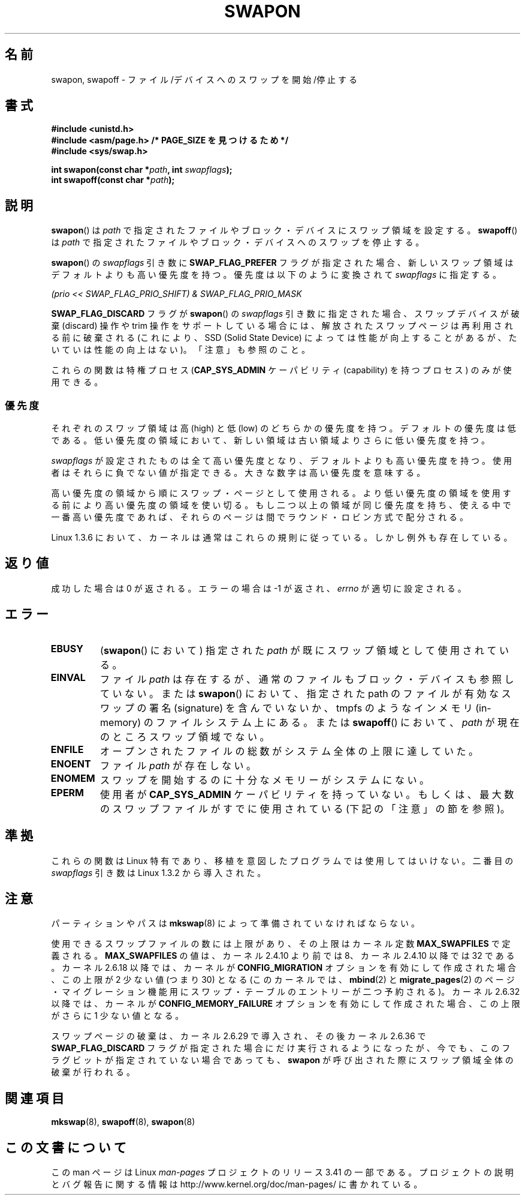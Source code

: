 .\" Hey Emacs! This file is -*- nroff -*- source.
.\"
.\" Copyright (c) 1992 Drew Eckhardt (drew@cs.colorado.edu), March 28, 1992
.\"
.\" Permission is granted to make and distribute verbatim copies of this
.\" manual provided the copyright notice and this permission notice are
.\" preserved on all copies.
.\"
.\" Permission is granted to copy and distribute modified versions of this
.\" manual under the conditions for verbatim copying, provided that the
.\" entire resulting derived work is distributed under the terms of a
.\" permission notice identical to this one.
.\"
.\" Since the Linux kernel and libraries are constantly changing, this
.\" manual page may be incorrect or out-of-date.  The author(s) assume no
.\" responsibility for errors or omissions, or for damages resulting from
.\" the use of the information contained herein.  The author(s) may not
.\" have taken the same level of care in the production of this manual,
.\" which is licensed free of charge, as they might when working
.\" professionally.
.\"
.\" Formatted or processed versions of this manual, if unaccompanied by
.\" the source, must acknowledge the copyright and authors of this work.
.\"
.\" Modified by Michael Haardt <michael@moria.de>
.\" Modified 1993-07-24 by Rik Faith <faith@cs.unc.edu>
.\" Modified 1995-07-22 by Michael Chastain <mec@duracef.shout.net>
.\" Modified 1995-07-23 by aeb
.\" Modified 1996-10-22 by Eric S. Raymond <esr@thyrsus.com>
.\" Modified 1998-09-08 by aeb
.\" Modified 2004-06-17 by Michael Kerrisk <mtk.manpages@gmail.com>
.\" Modified 2004-10-10 by aeb
.\" 2004-12-14 mtk, Anand Kumria: added new errors
.\" 2007-06-22 Ivana Varekova <varekova@redhat.com>, mtk
.\"     Update text describing limit on number of swap files.
.\"
.\"*******************************************************************
.\"
.\" This file was generated with po4a. Translate the source file.
.\"
.\"*******************************************************************
.TH SWAPON 2 2010\-11\-15 Linux "Linux Programmer's Manual"
.SH 名前
swapon, swapoff \- ファイル/デバイスへのスワップを開始/停止する
.SH 書式
\fB#include <unistd.h>\fP
.br
\fB#include <asm/page.h> /* PAGE_SIZE を見つけるため */\fP
.br
\fB#include <sys/swap.h>\fP
.sp
\fBint swapon(const char *\fP\fIpath\fP\fB, int \fP\fIswapflags\fP\fB);\fP
.br
\fBint swapoff(const char *\fP\fIpath\fP\fB);\fP
.SH 説明
\fBswapon\fP()  は \fIpath\fP で指定されたファイルやブロック・デバイスにスワップ領域を設定する。 \fBswapoff\fP()  は
\fIpath\fP で指定されたファイルやブロック・デバイスへのスワップを停止する。
.PP
\fBswapon\fP() の \fIswapflags\fP 引き数に \fBSWAP_FLAG_PREFER\fP フラグが指定された場合、
新しいスワップ領域はデフォルトよりも高い優先度を持つ。
優先度は以下のように変換されて \fIswapflags\fP に指定する。
.br
.sp
\fI(prio << SWAP_FLAG_PRIO_SHIFT) & SWAP_FLAG_PRIO_MASK\fP
.br
.PP
\fBSWAP_FLAG_DISCARD\fP フラグが \fBswapon\fP() の \fIswapflags\fP 引き数に指定された場合、
スワップデバイスが破棄 (discard) 操作や trim 操作をサポートしている場合には、
解放されたスワップページは再利用される前に破棄される
(これにより、SSD (Solid State Device) によっては性能が向上することがあるが、
たいていは性能の向上はない)。
「注意」も参照のこと。
.PP
これらの関数は特権プロセス (\fBCAP_SYS_ADMIN\fP ケーパビリティ (capability) を持つプロセス) のみが使用できる。
.SS 優先度
それぞれのスワップ領域は高 (high) と低 (low) のどちらかの優先度を持つ。 デフォルトの優先度は低である。
低い優先度の領域において、新しい領域は古い領域よりさらに低い 優先度を持つ。
.PP
\fIswapflags\fP が設定されたものは全て高い優先度となり、デフォルトよりも高い優先度を持つ。 使用者はそれらに負でない値が指定できる。
大きな数字は高い優先度を意味する。
.PP
高い優先度の領域から順にスワップ・ページとして使用される。 より低い優先度の領域を使用する前により高い優先度の
領域を使い切る。もし二つ以上の領域が同じ優先度を持ち、 使える中で一番高い優先度であれば、それらのページは間で ラウンド・ロビン方式で配分される。
.PP
Linux 1.3.6 において、カーネルは通常はこれらの規則に従っている。 しかし例外も存在している。
.SH 返り値
成功した場合は 0 が返される。エラーの場合は \-1 が返され、 \fIerrno\fP が適切に設定される。
.SH エラー
.TP 
\fBEBUSY\fP
(\fBswapon\fP()  において) 指定された \fIpath\fP が既にスワップ領域として使用されている。
.TP 
\fBEINVAL\fP
ファイル \fIpath\fP は存在するが、通常のファイルもブロック・デバイスも参照していない。 または \fBswapon\fP()  において、指定された
path のファイルが有効なスワップの署名 (signature) を 含んでいないか、tmpfs のようなインメモリ (in\-memory)
のファイルシステム 上にある。 または \fBswapoff\fP()  において、 \fIpath\fP が現在のところスワップ領域でない。
.TP 
\fBENFILE\fP
オープンされたファイルの総数がシステム全体の上限に達していた。
.TP 
\fBENOENT\fP
ファイル \fIpath\fP が存在しない。
.TP 
\fBENOMEM\fP
スワップを開始するのに十分なメモリーがシステムにない。
.TP 
\fBEPERM\fP
使用者が \fBCAP_SYS_ADMIN\fP ケーパビリティを持っていない。 もしくは、最大数のスワップファイルがすでに使用されている
(下記の「注意」の節を参照)。
.SH 準拠
これらの関数は Linux 特有であり、移植を意図したプログラムでは 使用してはいけない。 二番目の \fIswapflags\fP 引き数は Linux
1.3.2 から導入された。
.SH 注意
パーティションやパスは \fBmkswap\fP(8)  によって準備されていなければならない。

使用できるスワップファイルの数には上限があり、その上限は カーネル定数 \fBMAX_SWAPFILES\fP で定義される。
\fBMAX_SWAPFILES\fP の値は、カーネル 2.4.10 より前では 8、 カーネル 2.4.10 以降では 32 である。 カーネル
2.6.18 以降では、カーネルが \fBCONFIG_MIGRATION\fP オプションを有効にして作成された場合、 この上限が 2 少ない値 (つまり
30) となる (このカーネルでは、 \fBmbind\fP(2)  と \fBmigrate_pages\fP(2)
のページ・マイグレーション機能用にスワップ・テーブルのエントリーが 二つ予約される)。 カーネル 2.6.32 以降では、カーネルが
\fBCONFIG_MEMORY_FAILURE\fP オプションを有効にして作成された場合、 この上限がさらに 1 少ない値となる。

.\" To be precise: 2.6.35.5
スワップページの破棄は、カーネル 2.6.29 で導入され、その後カーネル 2.6.36 で
\fBSWAP_FLAG_DISCARD\fP フラグが指定された場合にだけ実行されるようになったが、
今でも、このフラグビットが指定されていない場合であっても、
\fBswapon\fP が呼び出された際にスワップ領域全体の破棄が行われる。
.SH 関連項目
\fBmkswap\fP(8), \fBswapoff\fP(8), \fBswapon\fP(8)
.SH この文書について
この man ページは Linux \fIman\-pages\fP プロジェクトのリリース 3.41 の一部
である。プロジェクトの説明とバグ報告に関する情報は
http://www.kernel.org/doc/man\-pages/ に書かれている。
